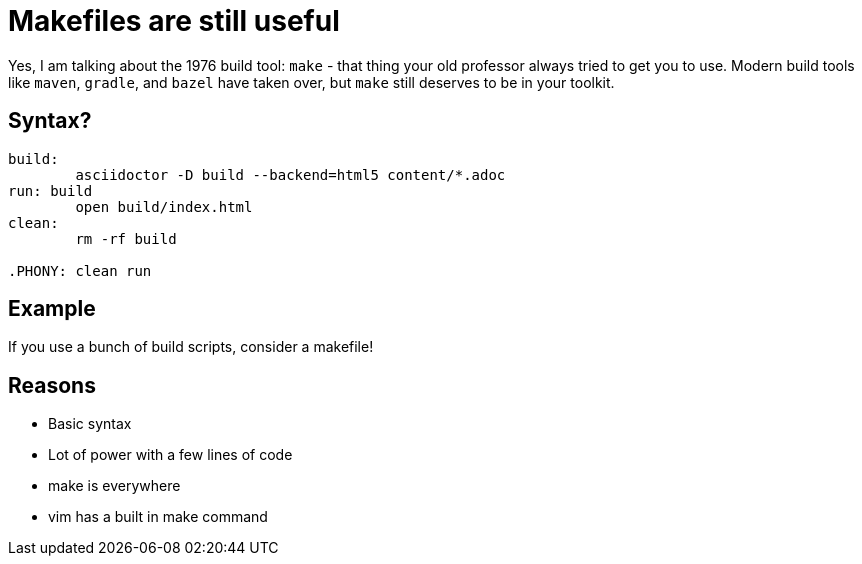 = Makefiles are still useful
:keywords: make, makefile, build
:source-highlighter: highlight.js

Yes, I am talking about the 1976 build tool: `make` - that thing your old professor always tried to get you to use.
Modern build tools like `maven`, `gradle`, and `bazel` have taken over, but `make` still deserves to be in your toolkit.

== Syntax?

[source,make]
----
build:
	asciidoctor -D build --backend=html5 content/*.adoc
run: build
	open build/index.html
clean:
	rm -rf build

.PHONY: clean run
----

== Example

If you use a bunch of build scripts, consider a makefile!

== Reasons

* Basic syntax
* Lot of power with a few lines of code
* make is everywhere
* vim has a built in make command
